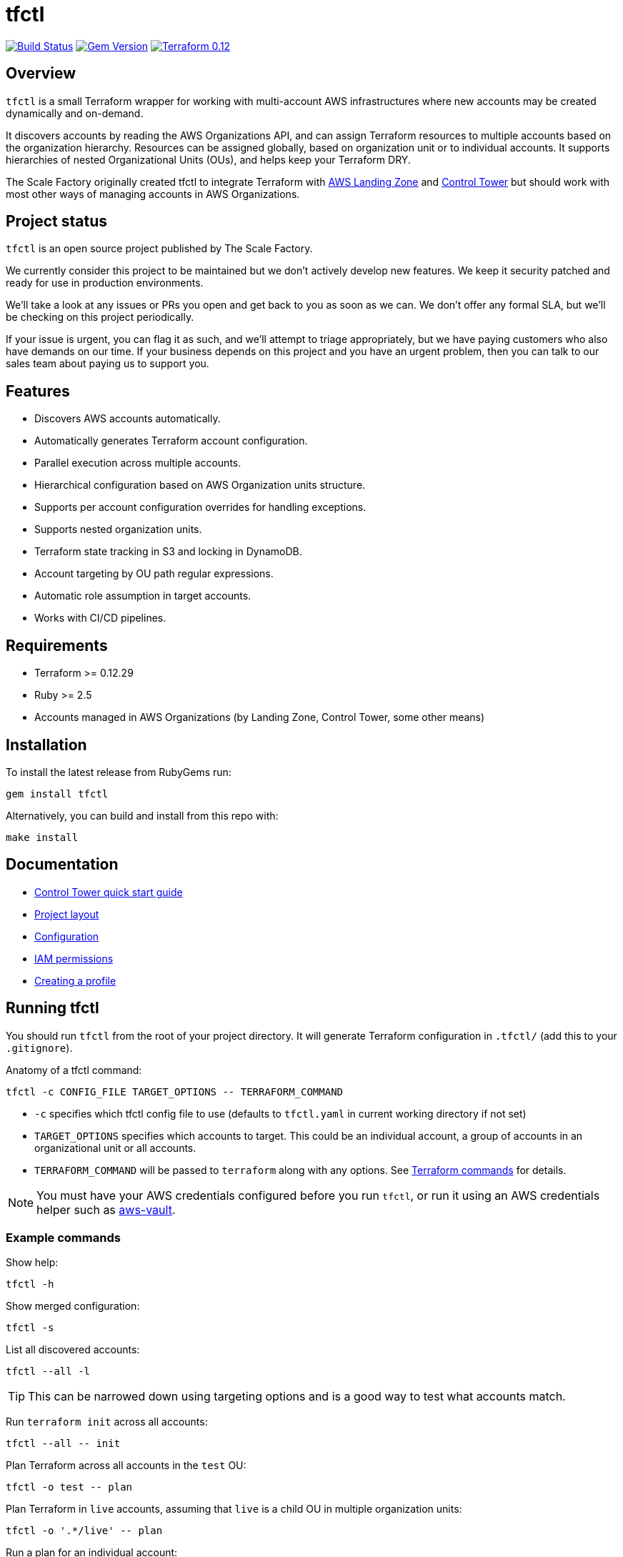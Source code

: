 // Settings:
:idprefix:
:idseparator: -
ifndef::env-github[:icons: font]
ifdef::env-github,env-browser[]
:toc: macro
:toclevels: 1
endif::[]
ifdef::env-github[]
:branch: master
:status:
:outfilesuffix: .adoc
:!toc-title:
:caution-caption: :fire:
:important-caption: :exclamation:
:note-caption: :paperclip:
:tip-caption: :bulb:
:warning-caption: :warning:
endif::[]

= tfctl

image:https://travis-ci.com/scalefactory/tfctl.svg?branch=master["Build Status", link="https://travis-ci.com/scalefactory/tfctl"]
image:https://badge.fury.io/rb/tfctl.svg["Gem Version", link="https://badge.fury.io/rb/tfctl"]
image:https://img.shields.io/badge/terraform-0.12-blue.svg["Terraform 0.12", link="https://img.shields.io/badge/terraform-0.12-blue"]

toc::[]

== Overview

`tfctl` is a small Terraform wrapper for working with multi-account AWS
infrastructures where new accounts may be created dynamically and on-demand.

It discovers accounts by reading the AWS Organizations API, and can assign
Terraform resources to multiple accounts based on the organization hierarchy.
Resources can be assigned globally, based on organization unit or to individual
accounts.  It supports hierarchies of nested Organizational Units (OUs),
and helps keep your Terraform DRY.

The Scale Factory originally created tfctl to integrate Terraform with
https://aws.amazon.com/solutions/aws-landing-zone/[AWS Landing Zone] and
https://aws.amazon.com/controltower/[Control Tower] but should work with most
other ways of managing accounts in AWS Organizations.

== Project status

`tfctl` is an open source project published by The Scale Factory.

We currently consider this project to be maintained but we don't actively
develop new features.  We keep it security patched and ready for use in
production environments.

We’ll take a look at any issues or PRs you open and get back to you as soon as
we can. We don’t offer any formal SLA, but we’ll be checking on this project
periodically.

If your issue is urgent, you can flag it as such, and we’ll attempt to triage
appropriately, but we have paying customers who also have demands on our time.
If your business depends on this project and you have an urgent problem, then
you can talk to our sales team about paying us to support you.

== Features

* Discovers AWS accounts automatically.
* Automatically generates Terraform account configuration.
* Parallel execution across multiple accounts.
* Hierarchical configuration based on AWS Organization units structure.
* Supports per account configuration overrides for handling exceptions.
* Supports nested organization units.
* Terraform state tracking in S3 and locking in DynamoDB.
* Account targeting by OU path regular expressions.
* Automatic role assumption in target accounts.
* Works with CI/CD pipelines.

== Requirements

 * Terraform >= 0.12.29
 * Ruby >= 2.5
 * Accounts managed in AWS Organizations (by Landing Zone, Control Tower, some
   other means)

== Installation

To install the latest release from RubyGems run:

[source,shell]
----
gem install tfctl
----

Alternatively, you can build and install from this repo with:

[source,shell]
----
make install
----

== Documentation

 * https://github.com/scalefactory/tfctl/tree/master/docs/control_tower.adoc[Control Tower quick start guide]
 * https://github.com/scalefactory/tfctl/tree/master/docs/project_layout.adoc[Project layout]
 * https://github.com/scalefactory/tfctl/tree/master/docs/configuration.adoc[Configuration]
 * https://github.com/scalefactory/tfctl/tree/master/docs/iam_permissions.adoc[IAM permissions]
 * https://github.com/scalefactory/tfctl/tree/master/docs/creating_a_profile.adoc[Creating a profile]

== Running tfctl

You should run `tfctl` from the root of your project directory.  It will generate
Terraform configuration in `.tfctl/` (add this to your `.gitignore`).

Anatomy of a tfctl command:

[source,shell]
----
tfctl -c CONFIG_FILE TARGET_OPTIONS -- TERRAFORM_COMMAND
----

* `-c` specifies which tfctl config file to use (defaults to `tfctl.yaml` in
 current working directory if not set)
* `TARGET_OPTIONS` specifies which accounts to target.  This could be an individual
  account, a group of accounts in an organizational unit or all accounts.
* `TERRAFORM_COMMAND` will be passed to `terraform` along with any
  options.  See https://www.terraform.io/docs/commands/index.html[Terraform
  commands] for details.

NOTE: You must have your AWS credentials configured before you run `tfctl`, or run
it using an AWS credentials helper such as
https://github.com/99designs/aws-vault[aws-vault].

=== Example commands

Show help:

[source,shell]
----
tfctl -h
----

Show merged configuration:

[source,shell]
----
tfctl -s
----

List all discovered accounts:

[source,shell]
----
tfctl --all -l
----

TIP: This can be narrowed down using targeting options and is a good way to
test what accounts match.

Run `terraform init` across all accounts:

[source,shell]
----
tfctl --all -- init
----

Plan Terraform across all accounts in the `test` OU:

[source,shell]
----
tfctl -o test -- plan
----

Plan Terraform in `live` accounts, assuming that `live` is a child OU in multiple
organization units:

[source,shell]
----
tfctl -o '.*/live' -- plan
----

Run a plan for an individual account:

[source,shell]
----
tfctl -a example-account - plan
----

Apply Terraform changes across all accounts:

[source,shell]
----
tfctl --all -- apply
----

Destroy Terraform-managed resources in all the `test` OU accounts:

[source,shell]
----
tfctl -o test -- destroy -auto-approve
----

Don't buffer the output:

[source,shell]
----
tfctl -a example-account -u -- plan
----

This will show output in real time.  Usually output is buffered and displayed
after the Terraform command finishes, to make it more readable when running
across multiple accounts in parallel.
